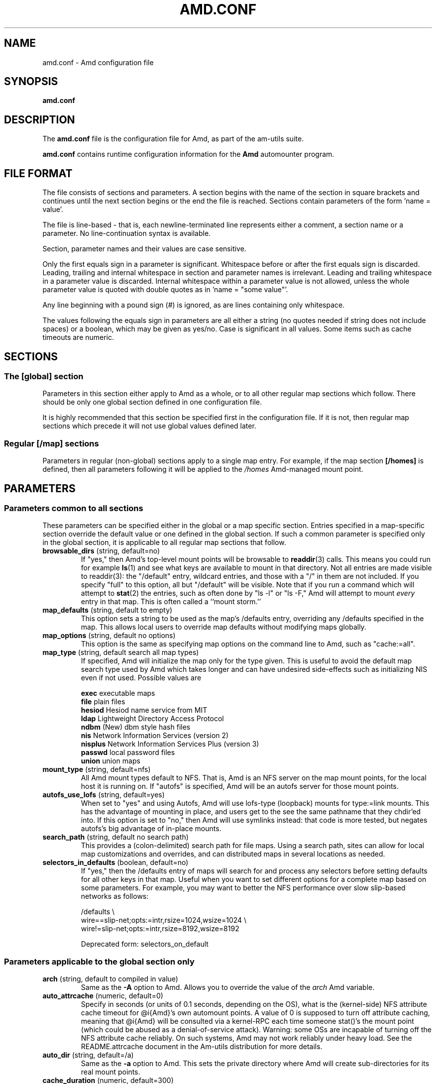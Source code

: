 .\"	$NetBSD: amd.conf.5,v 1.12 2005/09/20 17:57:45 rpaulo Exp $
.\"
.\"
.\" Copyright (c) 1997-2005 Erez Zadok
.\" Copyright (c) 1990 Jan-Simon Pendry
.\" Copyright (c) 1990 Imperial College of Science, Technology & Medicine
.\" Copyright (c) 1990 The Regents of the University of California.
.\" All rights reserved.
.\"
.\" This code is derived from software contributed to Berkeley by
.\" Jan-Simon Pendry at Imperial College, London.
.\"
.\" Redistribution and use in source and binary forms, with or without
.\" modification, are permitted provided that the following conditions
.\" are met:
.\" 1. Redistributions of source code must retain the above copyright
.\"    notice, this list of conditions and the following disclaimer.
.\" 2. Redistributions in binary form must reproduce the above copyright
.\"    notice, this list of conditions and the following disclaimer in the
.\"    documentation and/or other materials provided with the distribution.
.\" 3. All advertising materials mentioning features or use of this software
.\"    must display the following acknowledgment:
.\"      This product includes software developed by the University of
.\"      California, Berkeley and its contributors.
.\" 4. Neither the name of the University nor the names of its contributors
.\"    may be used to endorse or promote products derived from this software
.\"    without specific prior written permission.
.\"
.\" THIS SOFTWARE IS PROVIDED BY THE REGENTS AND CONTRIBUTORS ``AS IS'' AND
.\" ANY EXPRESS OR IMPLIED WARRANTIES, INCLUDING, BUT NOT LIMITED TO, THE
.\" IMPLIED WARRANTIES OF MERCHANTABILITY AND FITNESS FOR A PARTICULAR PURPOSE
.\" ARE DISCLAIMED.  IN NO EVENT SHALL THE REGENTS OR CONTRIBUTORS BE LIABLE
.\" FOR ANY DIRECT, INDIRECT, INCIDENTAL, SPECIAL, EXEMPLARY, OR CONSEQUENTIAL
.\" DAMAGES (INCLUDING, BUT NOT LIMITED TO, PROCUREMENT OF SUBSTITUTE GOODS
.\" OR SERVICES; LOSS OF USE, DATA, OR PROFITS; OR BUSINESS INTERRUPTION)
.\" HOWEVER CAUSED AND ON ANY THEORY OF LIABILITY, WHETHER IN CONTRACT, STRICT
.\" LIABILITY, OR TORT (INCLUDING NEGLIGENCE OR OTHERWISE) ARISING IN ANY WAY
.\" OUT OF THE USE OF THIS SOFTWARE, EVEN IF ADVISED OF THE POSSIBILITY OF
.\" SUCH DAMAGE.
.\"
.\"	%W% (Berkeley) %G%
.\"
.\" Id: amd.conf.5,v 1.39.2.2 2005/09/18 21:58:05 ezk Exp
.\"
.TH AMD.CONF 5 "7 August 1997"
.SH NAME
amd.conf \- Amd configuration file
.SH SYNOPSIS
.B amd.conf
.SH DESCRIPTION
The
.B amd.conf
file is the configuration file for Amd, as part of the am-utils suite.
.P
.B amd.conf
contains runtime configuration information for the
.B Amd
automounter program.
.\" **************************************************************************
.SH FILE FORMAT
.P
The file consists of sections and parameters.  A section begins with the
name of the section in square brackets and continues until the next section
begins or the end the file is reached.  Sections contain parameters of the
form 'name = value'.
.P
The file is line-based - that is, each newline-terminated line represents
either a comment, a section name or a parameter.  No line-continuation
syntax is available.
.P
Section, parameter names and their values are case sensitive.
.P
Only the first equals sign in a parameter is significant.  Whitespace before
or after the first equals sign is discarded.  Leading, trailing and
internal whitespace in section and parameter names is irrelevant.  Leading
and trailing whitespace in a parameter value is discarded.  Internal
whitespace within a parameter value is not allowed, unless the whole
parameter value is quoted with double quotes as in 'name = "some value"'.
.P
Any line beginning with a pound sign (#) is ignored, as are lines containing
only whitespace.
.P
The values following the equals sign in parameters are all either a string
(no quotes needed if string does not include spaces) or a boolean, which may
be given as yes/no.  Case is significant in all values.  Some items such as
cache timeouts are numeric.
.\" **************************************************************************
.SH SECTIONS
.SS The [global] section
Parameters in this section either apply to Amd as a whole, or to all other
regular map sections which follow.  There should be only one global section
defined in one configuration file.
.P
It is highly recommended that this section be specified first in the
configuration file.  If it is not, then regular map sections which precede
it will not use global values defined later.

.SS Regular [/map] sections
Parameters in regular (non-global) sections apply to a single map entry.
For example, if the map section
.B [/homes]
is defined, then all parameters following it will be applied to the
.I /homes
Amd-managed mount point.
.\" **************************************************************************
.SH PARAMETERS
.SS Parameters common to all sections
These parameters can be specified either in the global or a map specific
section.  Entries specified in a map-specific section override the default
value or one defined in the global section.   If such a common parameter is
specified only in the global section, it is applicable to all regular map
sections that follow.
.\" **************************************************************************
.TP
.BR browsable_dirs " (string, default=no)"
If "yes," then Amd's top-level mount points will be browsable to
.BR readdir (3)
calls.  This means you could run for example
.BR ls (1)
and see what keys are available to mount in that directory.  Not all entries
are made visible to readdir(3): the "/default" entry, wildcard
entries, and those with a "/" in them are not included.  If you specify
"full" to this option, all but "/default" will be visible.
Note that if you run a command which will attempt to
.BR stat (2)
the entries, such as often done by "ls -l" or "ls -F," Amd will attempt to
mount
.I every
entry in that map.  This is often called a ``mount storm.''

.TP
.BR map_defaults " (string, default to empty)"
This option sets a string to be used as the map's /defaults entry,
overriding any /defaults specified in the map.  This allows local users to
override map defaults without modifying maps globally.

.TP
.BR map_options " (string, default no options)"
This option is the same as specifying map options on the command line to
Amd, such as "cache:=all".

.TP
.BR map_type " (string, default search all map types)"
If specified, Amd will initialize the map only for the type given.  This is
useful to avoid the default map search type used by Amd which takes longer
and can have undesired side-effects such as initializing NIS even if not
used.  Possible values are

.nf
\fBexec\fR      executable maps
\fBfile\fR      plain files
\fBhesiod\fR    Hesiod name service from MIT
\fBldap\fR      Lightweight Directory Access Protocol
\fBndbm\fR      (New) dbm style hash files
\fBnis\fR       Network Information Services (version 2)
\fBnisplus\fR   Network Information Services Plus (version 3)
\fBpasswd\fR    local password files
\fBunion\fR     union maps
.fi

.TP
.BR mount_type " (string, default=nfs)"
All Amd mount types default to NFS.  That is, Amd is an NFS server on the
map mount points, for the local host it is running on.  If "autofs" is
specified, Amd will be an autofs server for those mount points.

.TP
.BR autofs_use_lofs " (string, default=yes)"
When set to "yes" and using Autofs, Amd will use lofs-type (loopback) mounts
for type:=link mounts.  This has the advantage of mounting in place, and
users get to the see the same pathname that they chdir'ed into.  If this
option is set to "no," then Amd will use symlinks instead: that code is more
tested, but negates autofs's big advantage of in-place mounts.

.TP
.BR search_path " (string, default no search path)"
This provides a (colon-delimited) search path for file maps.  Using a search
path, sites can allow for local map customizations and overrides, and can
distributed maps in several locations as needed.

.TP
.BR selectors_in_defaults " (boolean, default=no)"
If "yes," then the /defaults entry of maps will search for and process any
selectors before setting defaults for all other keys in that map.  Useful
when you want to set different options for a complete map based on some
parameters.  For example, you may want to better the NFS performance over
slow slip-based networks as follows:

.nf
/defaults \\
    wire==slip-net;opts:=intr,rsize=1024,wsize=1024 \\
    wire!=slip-net;opts:=intr,rsize=8192,wsize=8192
.fi

Deprecated form: selectors_on_default

.\" **************************************************************************
.SS Parameters applicable to the global section only

.TP
.BR arch " (string, default to compiled in value)"
Same as the
.B \-A
option to Amd.  Allows you to override the value of the
.I arch
Amd variable.

.TP
.BR auto_attrcache " (numeric, default=0)"
Specify in seconds (or units of 0.1 seconds, depending on the OS), what is
the (kernel-side) NFS attribute cache timeout for @i{Amd}'s own automount
points.  A value of 0 is supposed to turn off attribute caching, meaning
that @i{Amd} will be consulted via a kernel-RPC each time someone stat()'s
the mount point (which could be abused as a denial-of-service attack).
Warning: some OSs are incapable of turning off the NFS attribute cache
reliably.  On such systems, Amd may not work reliably under heavy load.  See
the README.attrcache document in the Am-utils distribution for more details.

.TP
.BR auto_dir " (string, default=/a)"
Same as the
.B \-a
option to Amd.  This sets the private directory where Amd will create
sub-directories for its real mount points.

.TP
.BR cache_duration " (numeric, default=300)"
Same as the
.B \-c
option to Amd.  Sets the duration in seconds that looked-up or mounted map
entries remain in the cache.

.TP
.BR cluster " (string, default no cluster)"
Same as the
.B \-C
option to Amd.  Specifies the alternate HP-UX cluster to use.

.TP
.BR debug_mtab_file " (string, default=/tmp/mnttab)"
Path to mtab file that is used by Amd to store a list of mounted
file systems during debug-mtab mode.  This option only applies
to systems that store mtab information on disk.
.TP

.TP
.BR debug_options " (string, default no debug options)"
Same as the
.B \-D
option to Amd.  Specify any debugging options for Amd.  Works only if
am-utils was configured for debugging using the --enable-debug option.  The
"mem" option, as well as all other options, can be turned on via
--enable-debug=mem.  Otherwise debugging options are ignored.  Options are
comma delimited, and can be preceded by the string "no" to negate their
meaning.  You can get the list of supported debugging options by running Amd
\-H.  Possible values are:

.nf
\fBall\fR       all options
\fBamq\fR       register for amq
\fBdaemon\fR    enter daemon mode
\fBfork\fR      fork server
\fBfull\fR      program trace
\fBhrtime\fR    print high resolution time stamps (only if syslog(3) is not used)
\fBinfo\fR      info service specific debugging (hesiod, nis, etc.)
\fBmem\fR       trace memory allocations
\fBmtab\fR      use local "./mtab" file
\fBreaddir\fR   show browsable_dirs progress
\fBstr\fR       debug string munging
\fBtest\fR      full debug but no daemon
\fBtrace\fR     trace protocol and NFS mount arguments
\fBxdrtrace\fR  trace XDR routines
.fi

.TP
.BR dismount_interval " (numeric, default=120)"
Same as the
.B \-w
option to Amd.  Specify in seconds, the time between attempts to dismount
file systems that have exceeded their cached times.

.TP
.BR domain_strip " (boolean, default=yes)"
If "yes," then the domain
name part referred to by ${rhost} is stripped off.  This is
useful to keep logs and smaller.  If "no," then the domain name
part is left changed.  This is useful when using multiple domains with
the same maps (as you may have hosts whose domain-stripped name is
identical).

.TP
.BR exec_map_timeout " (numeric, default=10)"
The timeout in seconds that
.I Amd
will wait for an executable map program before an answer is returned from
that program (or script).  This value should be set to as small as possible
while still allowing normal replies to be returned before the timer expires,
because during the time that the executable map program is queried,
.I Amd
is essentially waiting and is thus not responding to any other queries.

.TP
.BR forced_unmounts " (boolean, default=no)"
If set to "yes," and the client OS supports forced or lazy unmounts, then
.I Amd
will attempt to use them if it gets any of three serious error conditions
when trying to unmount an existing mount point or mount on top of one: EIO,
ESTALE, or EBUSY.

This could be useful to recover from serious conditions such as hardware
failure of mounted disks, or NFS servers which are down permanently, were
migrated, or changed their IP address.  Only "type:=toplvl" mounts hung with
EBUSY are forcibly unmounted using this option, which is useful to recover
from a hung
.IR Amd ).

.TP
.BR full_os " (string, default to compiled in value)"
The full name of the operating system, along with its version.  Allows you
to override the compiled-in full name and version of the operating system.
Useful when the compiled-in name is not desired.  For example, the full
operating system name on linux comes up as ``linux'', but you can override
it to ``linux-2.2.5.''

.TP
.BR fully_qualified_hosts " (string, default=no)"
If "yes,"
.I Amd
will perform RPC authentication using fully-qualified host names.  This is
necessary for some systems, and especially when performing cross-domain
mounting.  For this function to work, the
.I Amd
variable ${hostd} is used, requiring that ${domain} not be null.

.TP
.BR hesiod_base " (string, default=automount)"
Specify the base name for hesiod maps.

.TP
.BR karch " (string, default to karch of the system)"
Same as the
.B \-k
option to amd.  Allows you to override the kernel-architecture of your
system.  Useful for example on Sun (SPARC) machines, where you can build one
amd binary, and run it on multiple machines, yet you want each one to get
the correct
.I karch
variable set (for example, sun4c, sun4m, sun4u, etc.)  Note that if not
specified, Amd will use uname(3) to figure out the kernel architecture of
the machine.

.TP
.BR ldap_base " (string, default not set)"
Specify the base name for LDAP.  This often includes LDAP-specific
values such as country and organization.

.TP
.BR ldap_cache_maxmem " (numeric, default=131072)"
Specify the maximum memory Amd should use to cache LDAP entries.

.TP
.BR ldap_cache_seconds " (numeric, default=0)"
Specify the number of seconds to keep entries in the cache.

.TP
.BR ldap_hostports " (string, default not set)"
Specify the LDAP host and port values.

.TP
.BR ldap_proto_version " (numeric, default=2)"
Specify the version of the LDAP protocol to use.

.TP
.BR local_domain " (string, default no sub-domain)"
Same as the
.B \-d
option to Amd.  Specify the local domain name.  If this option is not given
the domain name is determined from the hostname, by removing the first
component of the fully-qualified host name.

.TP
.BR localhost_address " (string, default to localhost or 127.0.0.1)"
Specify the name or IP address for Amd to use when connecting the sockets
for the local NFS server and the RPC server.  This defaults to 127.0.0.1 or
whatever the host reports as its local address.  This parameter is useful on
hosts with multiple addresses where you want to force Amd to connect to a
specific address.

.TP
.BR log_file " (string, default=/dev/stderr)"
Same as the
.B \-l
option to Amd.  Specify a file name to log Amd events to.
If the string
.B /dev/stderr
is specified, Amd will send its events to the standard error file descriptor.
If the string
.B syslog
is given, Amd will record its events with the system logger
.BR syslogd (8).
The default syslog facility used is LOG_DAEMON.  If you
wish to change it, append its name to the log file name, delimited by a
single colon.  For example, if
.I logfile
is the string
.B syslog:local7
then Amd will log messages via
.IR syslog (3)
using the LOG_LOCAL7 facility (if it exists on the system).

.TP
.BR log_options " (string, default no logging options)"
Same as the
.B \-x
option to Amd.  Specify any logging options for Amd.  Options are comma
delimited, and can be preceded by the string "no" to negate their meaning.
The "debug" logging option is only available if am-utils was configured with
--enable-debug.  You can get the list of supported debugging and logging
options by running
.B amd
.BR \-H .
Possible values are:

.nf
\fBall\fR       all messages
\fBdebug\fR     debug messages
\fBerror\fR     non-fatal system errors
\fBfatal\fR     fatal errors
\fBinfo\fR      information
\fBmap\fR       map errors
\fBstats\fR     additional statistical information
\fBuser\fR      non-fatal user errors
\fBwarn\fR      warnings
\fBwarning\fR   warnings
.fi

.TP
.BR map_reload_interval " (numeric, default=3600)"
The number of seconds that Amd will wait before it checks to see if any maps
have changed at their source (NIS servers, LDAP servers, files, etc.).  Amd
will reload only those maps that have changed.

.TP
.BR nfs_allow_insecure_port " (string, default=no)"
Normally Amd will refuse requests coming from unprivileged ports (i.e.
ports >= 1024 on Unix systems), so that only privileged users and the kernel
can send NFS requests to it. However, some kernels (certain versions of
Darwin, MacOS X, and Linux) have bugs that cause them to use unprivileged
ports in certain situations, which causes Amd to stop dead in its
tracks. This parameter allows Amd to operate normally even on such systems,
at the expense of a slight decrease in the security of its operations. If
you see messages like "ignoring request from foo:1234, port not reserved"
in your Amd log, try enabling this parameter and give it another go.

.TP
.BR nfs_proto " (string, default to trying version tcp then udp)"
By default, Amd tries TCP and then UDP.  This option forces the overall NFS
protocol used to TCP or UDP.  It overrides what is in the Amd maps, and is
useful when Amd is compiled with NFSv3 support that may not be stable.  With
this option you can turn off the complete usage of NFSv3 dynamically
(without having to recompile Amd) until such time as NFSv3 support is
desired again.

.TP
.BR nfs_retransmit_counter " (numeric, default=11)"
Same as the
.I retransmit
part of the
.BI \-t " timeout.retransmit"
option to Amd.
Specifies the number of NFS retransmissions that the kernel will use to
communicate with Amd.

.TP
.BR nfs_retransmit_counter_udp " (numeric, default=11)"
Same as the
.B nfs_retransmit_counter
option, but for all UDP mounts only.

.TP
.BR nfs_retransmit_counter_tcp " (numeric, default=11)"
Same as the
.B nfs_retransmit_counter
option, but for all TCP mounts only.

.TP
.BR nfs_retry_interval " (numeric, default=8)"
Same as the
.I timeout
part of the
.BI \-t " timeout.retransmit"
option to Amd.  Specifies the NFS timeout interval, in
.I tenths
of seconds, between NFS/RPC retries (for UDP and TCP).
This is the value that the kernel will use to
communicate with Amd.

Amd relies on the kernel RPC retransmit mechanism to trigger mount retries.
The values of the
.B nfs_retransmit_counter
and the
.B nfs_retry_interval
parameters change the overall retry interval.  Too long an interval gives
poor interactive response; too short an interval causes excessive retries.

.TP
.BR nfs_retry_interval_udp " (numeric, default=8)"
Same as the
.B nfs_retry_interval
option, but for all UDP mounts only.

.TP
.BR nfs_retry_interval_tcp " (numeric, default=8)"
Same as the
.B nfs_retry_interval
option, but for all TCP mounts only.

.TP
.BR nfs_vers " (numeric, default to trying version 3 then 2)"
By default, Amd tries version 3 and then version 2.  This option forces the
overall NFS protocol used to version 3 or 2.  It overrides what is in the
Amd maps, and is useful when Amd is compiled with NFSv3 support that may not
be stable.  With this option you can turn off the complete usage of NFSv3
dynamically (without having to recompile Amd) until such time as NFSv3
support is desired again.

.TP
.BR nis_domain " (string, default to local NIS domain name)"
Same as the
.B \-y
option to Amd.  Specify an alternative NIS domain from which to fetch the
NIS maps.  The default is the system domain name.  This option is ignored if
NIS support is not available.

.TP
.BR normalize_hostnames " (boolean, default=no)"
Same as the
.B \-n
option to Amd.  If "yes," then the name refereed to by ${rhost} is
normalized relative to the host database before being used.  The effect is
to translate aliases into ``official'' names.

.TP
.BR normalize_slashes " (boolean, default=yes)"

If "yes," then Amd will condense all multiple ``/'' (slash) characters into
one and remove all trailing slashes.  If "no," then Amd will not touch
strings that may contain repeated or trailing slashes.  The latter is
sometimes useful with SMB mounts, which often require multiple slash
characters in pathnames.

.TP
.BR os " (string, default to compiled in value)"
Same as the
.B \-O
option to Amd.  Allows you to override the compiled-in name of the operating
system.  Useful when the built-in name is not desired for backward
compatibility reasons.  For example, if the build in name is ``sunos5'', you
can override it to ``sos5'', and use older maps which were written with the
latter in mind.

.TP
.BR osver " (string, default to compiled in value)"
Same as the
.B \-o
option to Amd.  Overrides the compiled-in version number of the operating
system.  Useful when the built in version is not desired for backward
compatibility reasons.  For example, if the build in version is ``2.5.1'',
you can override it to ``5.5.1'', and use older maps that were written with
the latter in mind.

.TP
.BR pid_file " (string, default=/dev/stdout)"
Specify a file to store the process ID of the running daemon into.  If not
specified, Amd will print its process id onto the standard output.  Useful
for killing Amd after it had run.  Note that the PID of a running Amd can
also be retrieved via
.B amq
.BR \-p .
This file is used only if the print_pid option is on.

.TP
.BR plock " (boolean, default=yes)"
Same as the
.B \-S
option to Amd.
If "yes," lock the running executable pages of Amd into memory.  To improve
Amd's performance, systems that support the
.BR plock (3)
or
.BR mlockall (2)
call can lock the Amd process into memory.  This way there is less chance it
the operating system will schedule, page out, and swap the Amd process as
needed.  This improves Amd's performance, at the cost of reserving the
memory used by the Amd process (making it unavailable for other processes).

.TP
.BR portmap_program " (numeric, default=300019)"
Specify an alternate Port-mapper RPC program number, other than the official
number.  This is useful when running multiple Amd processes.  For example,
you can run another Amd in "test" mode, without affecting the primary Amd
process in any way.  For safety reasons, the alternate program numbers that
can be specified must be in the range 300019-300029, inclusive.
Amq
has an option
.B -P
which can be used to specify an alternate program number of an Amd to
contact.  In this way, amq can fully control any number of Amd processes
running on the same host.

.TP
.BR preferred_amq_port " (numeric, default=0)"
Specify an alternate Port-mapper RPC port number for Amd's
Amq
service.  This is used for both UDP and TCP.  Setting this value to 0 (or
not defining it) will cause
Amd
to select an arbitrary port number.  Setting the
Amq
RPC service port to a specific number is useful in firewalled or NAT'ed
environments, where you need to know which port
Amd
will listen on.

.TP
.BR print_pid " (boolean, default=no)"
Same as the
.B \-p
option to Amd.  If "yes," Amd will print its process ID upon starting.

.TP
.BR print_version " (boolean, default=no)"
Same as the
.B \-v
option to Amd, but the version prints and Amd continues to run.  If "yes,"
Amd will print its version information string, which includes some
configuration and compilation values.

.TP
.BR restart_mounts " (boolean, default=no)"
Same as the
.B \-r
option to Amd.  If "yes"
Amd
will scan the mount table to determine which file systems are currently
mounted.  Whenever one of these would have been auto-mounted,
Amd
inherits it.

.TP
.BR show_statfs_entries " (boolean), default=no)"
If "yes," then all maps which are browsable will also show the number of
entries (keys) they have when "df" runs. (This is accomplished by returning
non-zero values to the statfs(2) system call).

.TP
.BR truncate_log " (boolean), default=no)"
If "yes," then the log file (if it is a regular file), will be truncated
upon startup.

.TP
.BR unmount_on_exit " (boolean), default=no)"
If "yes," then Amd will attempt to unmount all file systems which it knows
about.  Normally Amd leaves all (esp. NFS) mounted file systems intact.
Note that Amd does not know about file systems mounted before it starts up,
unless the restart_mounts option or
.B \-r
flag are used.

.TP
.BR use_tcpwrappers " (boolean), default=yes)"
If "yes," then Amd will use the tcpd/librwap tcpwrappers library
(if available) to control
access to Amd via the /etc/hosts.allow and /etc/hosts.deny files.

.TP
.BR vendor " (string, default to compiled in value)"
The name of the vendor of the operating system.  Overrides the compiled-in
vendor name.  Useful when the compiled-in name is not desired.  For example,
most Intel based systems set the vendor name to ``unknown'', but you can set
it to ``redhat.''

.\" **************************************************************************
.SS Parameters applicable to regular map sections

.TP
.BR map_name " (string, must be specified)"
Name of the map where the keys are located.

.TP
.BR tag " (string, default no tag)"
Each map entry in the configuration file can be tagged.  If no tag is
specified, that map section will always be processed by Amd.  If it is
specified, then Amd will process the map if the
.B -T
option was given to Amd, and the value given to that command-line option
matches that in the map section.

.\" **************************************************************************
.SH EXAMPLES
Here is a real Amd configuration file I use daily.
.P
.nf
# GLOBAL OPTIONS SECTION
[ global ]
normalize_hostnames =    no
print_pid =              no
restart_mounts =         yes
auto_dir =               /n
log_file =               /var/log/amd
log_options =            all
#debug_options =         all
plock =                  no
selectors_in_defaults =  yes
# config.guess picks up "sunos5" and I don't want to edit my maps yet
os =                     sos5
# if you print_version after setting up "os," it will show it.
print_version =          no
map_type =               file
search_path =            /etc/amdmaps:/usr/lib/amd:/usr/local/AMD/lib
browsable_dirs =         yes

# DEFINE AN AMD MOUNT POINT
[ /u ]
map_name =               amd.u

[ /proj ]
map_name =               amd.proj

[ /src ]
map_name =               amd.src

[ /misc ]
map_name =               amd.misc

[ /import ]
map_name =               amd.import

[ /tftpboot/.amd ]
tag =                    tftpboot
map_name =               amd.tftpboot
.fi
.\" **************************************************************************
.SH "SEE ALSO"
.BR amd (8),
.BR amq (8),
.\" .BR ctl-amd (8),
.BR hosts_access (5).
.LP
``am-utils''
.BR info (1)
entry.
.LP
.I "Linux NFS and Automounter Administration"
by Erez Zadok, ISBN 0-7821-2739-8, (Sybex, 2001).
.LP
.I http://www.am-utils.org
.LP
.I "Amd \- The 4.4 BSD Automounter"
.SH AUTHORS
Erez Zadok <ezk@cs.sunysb.edu>, Computer Science Department, Stony Brook
University, Stony Brook, New York, USA.
.P
Other authors and contributors to am-utils are listed in the
.B AUTHORS
file distributed with am-utils.
